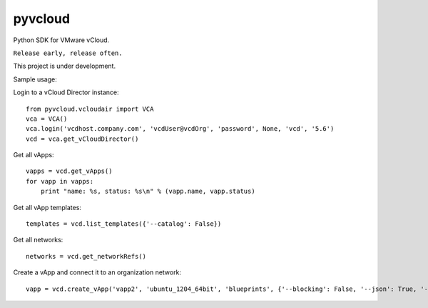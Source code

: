 pyvcloud
========

Python SDK for VMware vCloud.

``Release early, release often.``

This project is under development.

Sample usage:

Login to a vCloud Director instance::

    from pyvcloud.vcloudair import VCA
    vca = VCA()
    vca.login('vcdhost.company.com', 'vcdUser@vcdOrg', 'password', None, 'vcd', '5.6')
    vcd = vca.get_vCloudDirector()


Get all vApps::

    vapps = vcd.get_vApps()
    for vapp in vapps:
        print "name: %s, status: %s\n" % (vapp.name, vapp.status)

Get all vApp templates::

    templates = vcd.list_templates({'--catalog': False})

Get all networks::

    networks = vcd.get_networkRefs()

Create a vApp and connect it to an organization network::

    vapp = vcd.create_vApp('vapp2', 'ubuntu_1204_64bit', 'blueprints', {'--blocking': False, '--json': True, '--deploy': False, '--on': False, '--network': 'AppServices-default-routed', '--fencemode': 'bridged'})    



